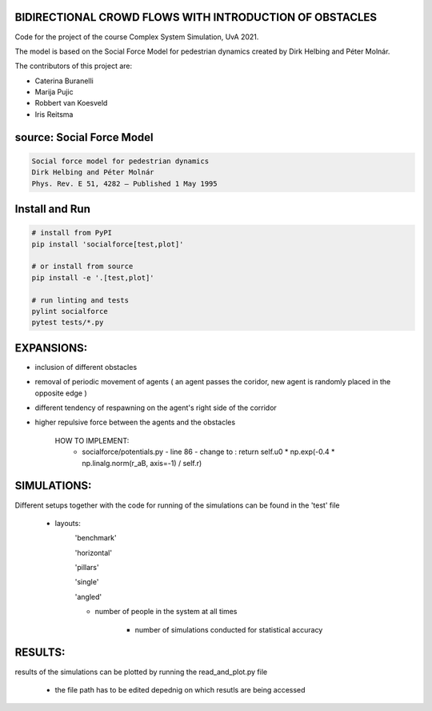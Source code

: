 BIDIRECTIONAL CROWD FLOWS WITH INTRODUCTION OF OBSTACLES
========================================================

Code for the project of the course Complex System Simulation, UvA 2021.

The model is based on the Social Force Model for pedestrian dynamics created by Dirk Helbing and Péter Molnár.

The contributors of this project are:

- Caterina Buranelli

- Marija Pujic

- Robbert van Koesveld

- Iris Reitsma



.. image:: https://travis-ci.org/svenkreiss/socialforce.svg?branch=master
    :target: https://travis-ci.org/svenkreiss/socialforce


source: Social Force Model
==========================

.. code-block::

    Social force model for pedestrian dynamics
    Dirk Helbing and Péter Molnár
    Phys. Rev. E 51, 4282 – Published 1 May 1995


Install and Run
===============

.. code-block:: sh

    # install from PyPI
    pip install 'socialforce[test,plot]'

    # or install from source
    pip install -e '.[test,plot]'

    # run linting and tests
    pylint socialforce
    pytest tests/*.py


EXPANSIONS:
===========

- inclusion of different obstacles

- removal of periodic movement of agents ( an agent passes the coridor, new agent is randomly placed in the opposite edge )

- different tendency of respawning on the agent's right side of the corridor

- higher repulsive force between the agents and the obstacles

    HOW TO IMPLEMENT:
        - socialforce/potentials.py - line 86 - change to : return self.u0 * np.exp(-0.4 * np.linalg.norm(r_aB, axis=-1) / self.r)

SIMULATIONS:
============

Different setups together with the code for running of the simulations can be found in the 'test' file

    - layouts: 
        'benchmark'
            .. image:: figures/walkway_benchmark_0_new4.gif 
        'horizontal'
            .. image:: figures/walkway_horizontal_0_new4.gif 
        'pillars'
            .. image:: figures/walkway_pillars_0_new4.gif 
        'single'
            .. image:: figures/walkway_single_0_new4.gif 
        'angled'
            .. image:: figures/walkway_angled_0_new4.gif 
        
        - number of people in the system at all times
        
            - number of simulations conducted for statistical accuracy
            
RESULTS:
========

results of the simulations can be plotted by running the read_and_plot.py file

    - the file path has to be edited depednig on which resutls are being accessed
